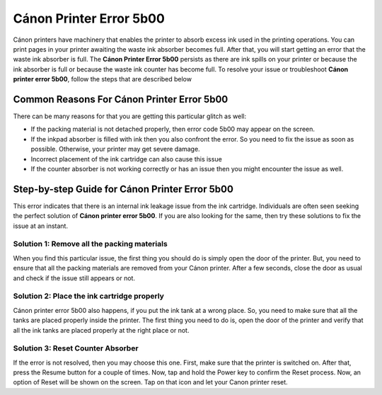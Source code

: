 *****
Cánon Printer Error 5b00
*****

.. image:: gett.png
	  :width: 350px    
	  :align: center    
	  :height: 100px    
	  :alt:    
	  :target: https://canonprintererror5b00.readthedocs.io/en/latest/


Cánon printers have machinery that enables the printer to absorb excess ink used in the printing operations. You can print pages in your printer awaiting the waste ink absorber becomes full. After that, you will start getting an error that the waste ink absorber is full. The **Cánon Printer Error 5b00** persists as there are ink spills on your printer or because the ink absorber is full or because the waste ink counter has become full. To resolve your issue or troubleshoot **Cánon printer error 5b00**, follow the steps that are described below

Common Reasons For Cánon Printer Error 5b00
########

There can be many reasons for that you are getting this particular glitch as well:

* If the packing material is not detached properly, then error code 5b00 may appear on the screen.
* If the inkpad absorber is filled with ink then you also confront the error. So you need to fix the issue as soon as possible. Otherwise, your printer may get severe damage.
* Incorrect placement of the ink cartridge can also cause this issue
* If the counter absorber is not working correctly or has an issue then you might encounter the issue as well.

Step-by-step Guide for Cánon Printer Error 5b00
########

This error indicates that there is an internal ink leakage issue from the ink cartridge. Individuals are often seen seeking the perfect solution of **Cánon printer error 5b00**. If you are also looking for the same, then try these solutions to fix the issue at an instant.

Solution 1: Remove all the packing materials
**********************

When you find this particular issue, the first thing you should do is simply open the door of the printer. But, you need to ensure that all the packing materials are removed from your Cánon printer. After a few seconds, close the door as usual and check if the issue still appears or not.

Solution 2: Place the ink cartridge properly
**********************

Cánon printer error 5b00 also happens, if you put the ink tank at a wrong place. So, you need to make sure that all the tanks are placed properly inside the printer. The first thing you need to do is, open the door of the printer and verify that all the ink tanks are placed properly at the right place or not.

Solution 3: Reset Counter Absorber
**********************

If the error is not resolved, then you may choose this one. First, make sure that the printer is switched on. After that, press the Resume button for a couple of times. Now, tap and hold the Power key to confirm the Reset process. Now, an option of Reset will be shown on the screen. Tap on that icon and let your Canon printer reset.
